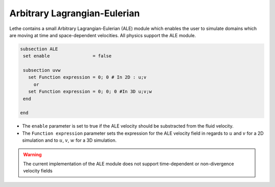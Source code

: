 =====================================
Arbitrary Lagrangian-Eulerian
=====================================

Lethe contains a small Arbitrary Lagrangian-Eulerian (ALE) module which enables the user to simulate domains which are moving at time and space-dependent velocities. All physics support the ALE module.


.. code-block:: text

   subsection ALE
    set enable                = false

    subsection uvw
      set Function expression = 0; 0 # In 2D : u;v
        or
      set Function expression = 0; 0; 0 #In 3D u;v;w
    end
   
   end

* The ``enable`` parameter is set to true if the ALE velocity should be substracted from the fluid velocity.

* The ``Function expression`` parameter sets the expression for the ALE velocity field in regards to :math:`u` and :math:`v`  for a 2D simulation and to :math:`u`, :math:`v`, :math:`w` for a 3D simulation.

.. warning:: The current implementation of the ALE module does not support time-dependent or non-divergence velocity fields


